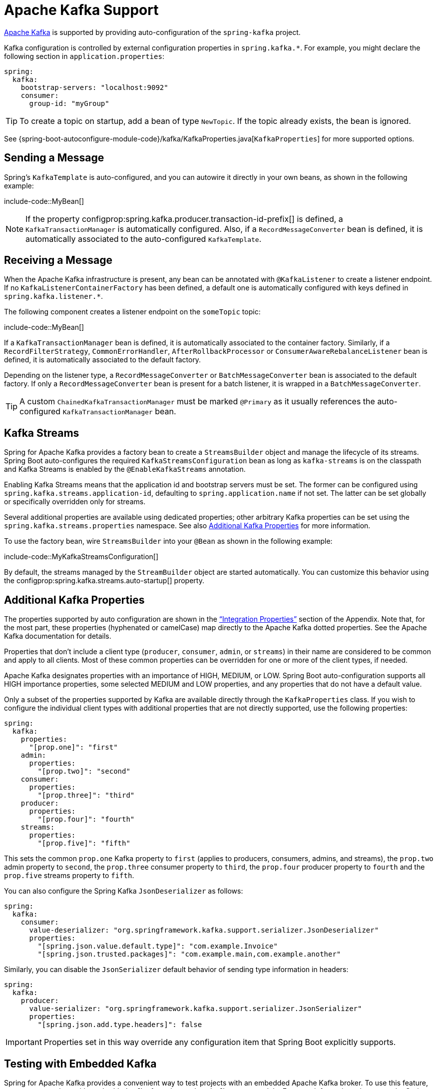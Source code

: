 [[messaging.kafka]]
= Apache Kafka Support

https://kafka.apache.org/[Apache Kafka] is supported by providing auto-configuration of the `spring-kafka` project.

Kafka configuration is controlled by external configuration properties in `spring.kafka.*`.
For example, you might declare the following section in `application.properties`:

[source,yaml,indent=0,subs="verbatim",configprops,configblocks]
----
	spring:
	  kafka:
	    bootstrap-servers: "localhost:9092"
	    consumer:
	      group-id: "myGroup"
----

TIP: To create a topic on startup, add a bean of type `NewTopic`.
If the topic already exists, the bean is ignored.

See {spring-boot-autoconfigure-module-code}/kafka/KafkaProperties.java[`KafkaProperties`] for more supported options.



[[messaging.kafka.sending]]
== Sending a Message
Spring's `KafkaTemplate` is auto-configured, and you can autowire it directly in your own beans, as shown in the following example:

include-code::MyBean[]

NOTE: If the property configprop:spring.kafka.producer.transaction-id-prefix[] is defined, a `KafkaTransactionManager` is automatically configured.
Also, if a `RecordMessageConverter` bean is defined, it is automatically associated to the auto-configured `KafkaTemplate`.



[[messaging.kafka.receiving]]
== Receiving a Message
When the Apache Kafka infrastructure is present, any bean can be annotated with `@KafkaListener` to create a listener endpoint.
If no `KafkaListenerContainerFactory` has been defined, a default one is automatically configured with keys defined in `spring.kafka.listener.*`.

The following component creates a listener endpoint on the `someTopic` topic:

include-code::MyBean[]

If a `KafkaTransactionManager` bean is defined, it is automatically associated to the container factory.
Similarly, if a `RecordFilterStrategy`, `CommonErrorHandler`, `AfterRollbackProcessor` or `ConsumerAwareRebalanceListener` bean is defined, it is automatically associated to the default factory.

Depending on the listener type, a `RecordMessageConverter` or `BatchMessageConverter` bean is associated to the default factory.
If only a `RecordMessageConverter` bean is present for a batch listener, it is wrapped in a `BatchMessageConverter`.

TIP: A custom `ChainedKafkaTransactionManager` must be marked `@Primary` as it usually references the auto-configured `KafkaTransactionManager` bean.



[[messaging.kafka.streams]]
== Kafka Streams
Spring for Apache Kafka provides a factory bean to create a `StreamsBuilder` object and manage the lifecycle of its streams.
Spring Boot auto-configures the required `KafkaStreamsConfiguration` bean as long as `kafka-streams` is on the classpath and Kafka Streams is enabled by the `@EnableKafkaStreams` annotation.

Enabling Kafka Streams means that the application id and bootstrap servers must be set.
The former can be configured using `spring.kafka.streams.application-id`, defaulting to `spring.application.name` if not set.
The latter can be set globally or specifically overridden only for streams.

Several additional properties are available using dedicated properties; other arbitrary Kafka properties can be set using the `spring.kafka.streams.properties` namespace.
See also xref:messaging/kafka.adoc#messaging.kafka.additional-properties[Additional Kafka Properties] for more information.

To use the factory bean, wire `StreamsBuilder` into your `@Bean` as shown in the following example:

include-code::MyKafkaStreamsConfiguration[]

By default, the streams managed by the `StreamBuilder` object are started automatically.
You can customize this behavior using the configprop:spring.kafka.streams.auto-startup[] property.



[[messaging.kafka.additional-properties]]
== Additional Kafka Properties
The properties supported by auto configuration are shown in the <<application-properties#appendix.application-properties.integration, "`Integration Properties`">> section of the Appendix.
Note that, for the most part, these properties (hyphenated or camelCase) map directly to the Apache Kafka dotted properties.
See the Apache Kafka documentation for details.

Properties that don't include a client type (`producer`, `consumer`, `admin`, or `streams`) in their name are considered to be common and apply to all clients.
Most of these common properties can be overridden for one or more of the client types, if needed.

Apache Kafka designates properties with an importance of HIGH, MEDIUM, or LOW.
Spring Boot auto-configuration supports all HIGH importance properties, some selected MEDIUM and LOW properties, and any properties that do not have a default value.

Only a subset of the properties supported by Kafka are available directly through the `KafkaProperties` class.
If you wish to configure the individual client types with additional properties that are not directly supported, use the following properties:

[source,yaml,indent=0,subs="verbatim",configprops,configblocks]
----
	spring:
	  kafka:
	    properties:
	      "[prop.one]": "first"
	    admin:
	      properties:
	        "[prop.two]": "second"
	    consumer:
	      properties:
	        "[prop.three]": "third"
	    producer:
	      properties:
	        "[prop.four]": "fourth"
	    streams:
	      properties:
	        "[prop.five]": "fifth"
----

This sets the common `prop.one` Kafka property to `first` (applies to producers, consumers, admins, and streams), the `prop.two` admin property to `second`, the `prop.three` consumer property to `third`, the `prop.four` producer property to `fourth` and the `prop.five` streams property to `fifth`.

You can also configure the Spring Kafka `JsonDeserializer` as follows:

[source,yaml,indent=0,subs="verbatim",configprops,configblocks]
----
	spring:
	  kafka:
	    consumer:
	      value-deserializer: "org.springframework.kafka.support.serializer.JsonDeserializer"
	      properties:
	        "[spring.json.value.default.type]": "com.example.Invoice"
	        "[spring.json.trusted.packages]": "com.example.main,com.example.another"
----

Similarly, you can disable the `JsonSerializer` default behavior of sending type information in headers:

[source,yaml,indent=0,subs="verbatim",configprops,configblocks]
----
	spring:
	  kafka:
	    producer:
	      value-serializer: "org.springframework.kafka.support.serializer.JsonSerializer"
	      properties:
	        "[spring.json.add.type.headers]": false
----

IMPORTANT: Properties set in this way override any configuration item that Spring Boot explicitly supports.



[[messaging.kafka.embedded]]
== Testing with Embedded Kafka
Spring for Apache Kafka provides a convenient way to test projects with an embedded Apache Kafka broker.
To use this feature, annotate a test class with `@EmbeddedKafka` from the `spring-kafka-test` module.
For more information, please see the Spring for Apache Kafka {url-spring-kafka-docs}/testing.html#ekb[reference manual].

To make Spring Boot auto-configuration work with the aforementioned embedded Apache Kafka broker, you need to remap a system property for embedded broker addresses (populated by the `EmbeddedKafkaBroker`) into the Spring Boot configuration property for Apache Kafka.
There are several ways to do that:

* Provide a system property to map embedded broker addresses into configprop:spring.kafka.bootstrap-servers[] in the test class:

include-code::property/MyTest[tag=*]

* Configure a property name on the `@EmbeddedKafka` annotation:

include-code::annotation/MyTest[]

* Use a placeholder in configuration properties:

[source,yaml,indent=0,subs="verbatim",configprops,configblocks]
----
	spring:
	  kafka:
	    bootstrap-servers: "${spring.embedded.kafka.brokers}"
----
